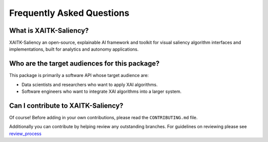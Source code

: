 Frequently Asked Questions
==========================

What is XAITK-Saliency?
-----------------------
XAITK-Saliency an open-source, explainable AI framework and toolkit for visual
saliency algorithm interfaces and implementations, built for analytics and
autonomy applications.

Who are the target audiences for this package?
----------------------------------------------
This package is primarily a software API whose target audience are:

* Data scientists and researchers who want to apply XAI algorithms.

* Software engineers who want to integrate XAI algorithms into a larger system.

Can I contribute to XAITK-Saliency?
-----------------------------------
Of course!
Before adding in your own contributions, please read the ``CONTRIBUTING.md``
file.

Additionally you can contribute by helping review any outstanding branches.
For guidelines on reviewing please see `review_process`_

.. _`review_process`: review_process.html
